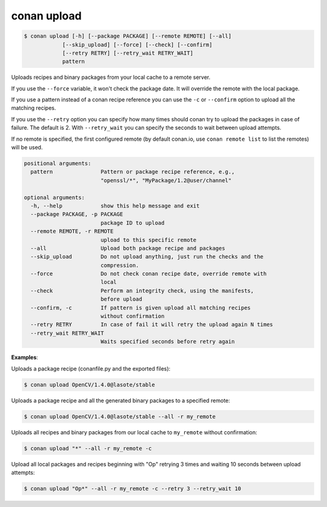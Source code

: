
conan upload
============

.. code-block:: bash

	$ conan upload [-h] [--package PACKAGE] [--remote REMOTE] [--all]
                    [--skip_upload] [--force] [--check] [--confirm]
                    [--retry RETRY] [--retry_wait RETRY_WAIT]
                    pattern

Uploads recipes and binary packages from your local cache to a remote server.

If you use the ``--force`` variable, it won't check the package date. It will override the remote with the local package.

If you use a pattern instead of a conan recipe reference you can use the ``-c`` or ``--confirm`` option to upload all the matching recipes.

If you use the ``--retry`` option you can specify how many times should conan try to upload the packages in case of failure. The default is 2.
With ``--retry_wait`` you can specify the seconds to wait between upload attempts.

If no remote is specified, the first configured remote (by default conan.io, use
``conan remote list`` to list the remotes) will be used.


.. code-block:: bash

	positional arguments:
	  pattern               Pattern or package recipe reference, e.g.,
	                        "openssl/*", "MyPackage/1.2@user/channel"

	optional arguments:
	  -h, --help            show this help message and exit
	  --package PACKAGE, -p PACKAGE
	                        package ID to upload
	  --remote REMOTE, -r REMOTE
	                        upload to this specific remote
	  --all                 Upload both package recipe and packages
	  --skip_upload         Do not upload anything, just run the checks and the
	                        compression.
	  --force               Do not check conan recipe date, override remote with
	                        local
	  --check               Perform an integrity check, using the manifests,
	                        before upload
	  --confirm, -c         If pattern is given upload all matching recipes
	                        without confirmation
	  --retry RETRY         In case of fail it will retry the upload again N times
	  --retry_wait RETRY_WAIT
	                        Waits specified seconds before retry again


**Examples**:

Uploads a package recipe (conanfile.py and the exported files):

.. code-block:: bash

	$ conan upload OpenCV/1.4.0@lasote/stable

Uploads a package recipe and all the generated binary packages to a specified remote:

.. code-block:: bash

	$ conan upload OpenCV/1.4.0@lasote/stable --all -r my_remote


Uploads all recipes and binary packages from our local cache to ``my_remote`` without confirmation:

.. code-block:: bash

   $ conan upload "*" --all -r my_remote -c

Upload all local packages and recipes beginning with "Op" retrying 3 times and waiting 10 seconds between upload attempts:

.. code-block:: bash

   $ conan upload "Op*" --all -r my_remote -c --retry 3 --retry_wait 10

